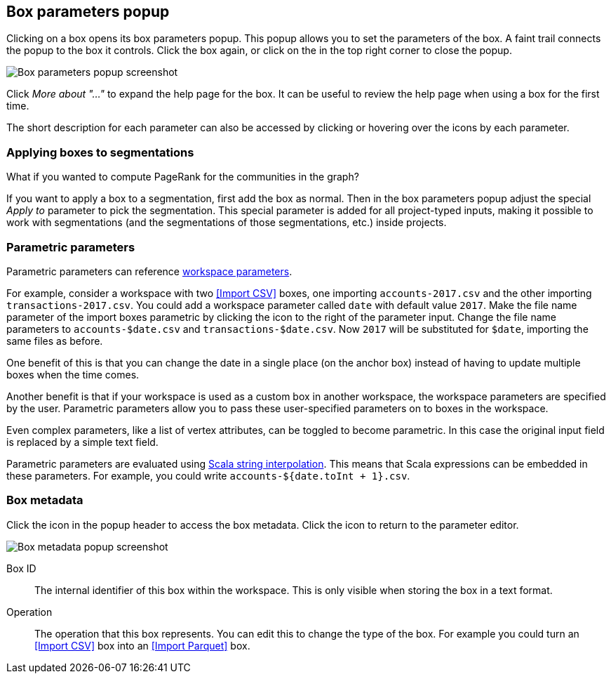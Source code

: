 ## Box parameters popup

Clicking on a box opens its box parameters popup. This popup allows you to set the parameters of the
box. A faint trail connects the popup to the box it controls. Click the box again, or click on the
+++<i class="glyphicon glyphicon-remove"></i>+++ in the top right corner to close the popup.

image::images/box-parameters.png[Box parameters popup screenshot]

Click +++<i class="glyphicon glyphicon-question-sign"></i>+++ _More about "..."_ to expand the help
page for the box. It can be useful to review the help page when using a box for the first time.

The short description for each parameter can also be accessed by clicking or hovering over the
+++<i class="glyphicon glyphicon-question-sign"></i>+++ icons by each parameter.

### Applying boxes to segmentations

What if you wanted to compute PageRank for the communities in the graph?

If you want to apply a box to a segmentation, first add the box as normal. Then in the box
parameters popup adjust the special _Apply to_ parameter to pick the segmentation. This special
parameter is added for all project-typed inputs, making it possible to work with segmentations
(and the segmentations of those segmentations, etc.) inside projects.

### Parametric parameters

Parametric parameters can reference <<anchor, workspace parameters>>.

For example, consider a workspace with two <<Import CSV>> boxes, one importing `accounts-2017.csv`
and the other importing `transactions-2017.csv`. You could add a workspace parameter called `date`
with default value `2017`. Make the file name parameter of the import boxes parametric by clicking
the +++<i class="fa fa-dollar"></i>+++ icon to the right of the parameter input. Change the file
name parameters to `accounts-$date.csv` and `transactions-$date.csv`. Now `2017` will be substituted
for `$date`, importing the same files as before.

One benefit of this is that you can change the date in a single place (on the anchor box) instead of
having to update multiple boxes when the time comes.

Another benefit is that if your workspace is used as a custom box in another workspace, the
workspace parameters are specified by the user. Parametric parameters allow you to pass these
user-specified parameters on to boxes in the workspace.

Even complex parameters, like a list of vertex attributes, can be toggled to become parametric. In
this case the original input field is replaced by a simple text field.

Parametric parameters are evaluated using
http://docs.scala-lang.org/overviews/core/string-interpolation.html[Scala string interpolation].
This means that Scala expressions can be embedded in these parameters. For example, you could write
`accounts-${date.toInt + 1}.csv`.

### Box metadata

Click the +++<i class="glyphicon glyphicon-cog"></i>+++ icon in the popup header to access the box
metadata.
Click the +++<i class="glyphicon glyphicon-arrow-left"></i>+++ icon to return to the parameter
editor.

image::images/box-metadata.png[Box metadata popup screenshot]

====
[[id]] Box ID::
The internal identifier of this box within the workspace. This is only visible when storing the box
in a text format.

[[operation-id]] Operation::
The operation that this box represents. You can edit this to change the type of the box. For example
you could turn an <<Import CSV>> box into an <<Import Parquet>> box.
====
